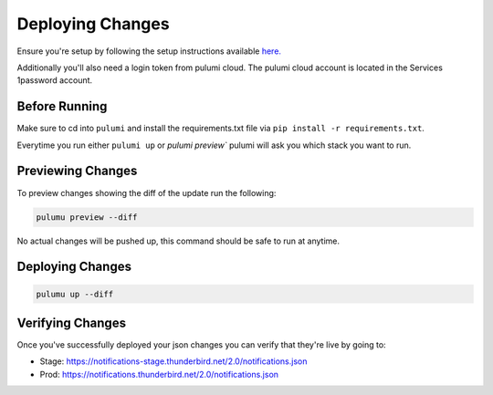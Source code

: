 =================
Deploying Changes
=================

Ensure you're setup by following the setup instructions available `here. <https://thunderbird.github.io/pulumi/getting-started.html>`_

Additionally you'll also need a login token from pulumi cloud. The pulumi cloud account is located in the Services 1password account.

Before Running
--------------

Make sure to cd into ``pulumi`` and install the requirements.txt file via ``pip install -r requirements.txt``.

Everytime you run either ``pulumi up`` or `pulumi preview`` pulumi will ask you which stack you want to run.

Previewing Changes
------------------

To preview changes showing the diff of the update run the following:

.. code-block:: bash

  pulumu preview --diff

No actual changes will be pushed up, this command should be safe to run at anytime.

Deploying Changes
-----------------

.. code-block:: bash

  pulumu up --diff

Verifying Changes
-----------------

Once you've successfully deployed your json changes you can verify that they're live by going to:

- Stage: https://notifications-stage.thunderbird.net/2.0/notifications.json
- Prod: https://notifications.thunderbird.net/2.0/notifications.json